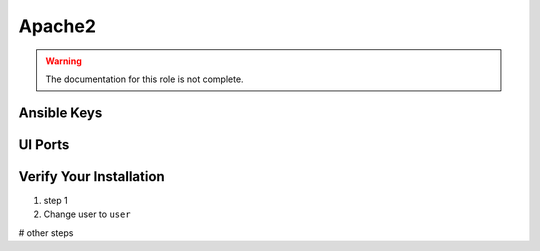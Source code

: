 Apache2
========

.. warning:: The documentation for this role is not complete.


Ansible Keys
------------


UI Ports
--------

Verify Your Installation
------------------------

#. step 1

#. Change user to ``user``

# other steps
